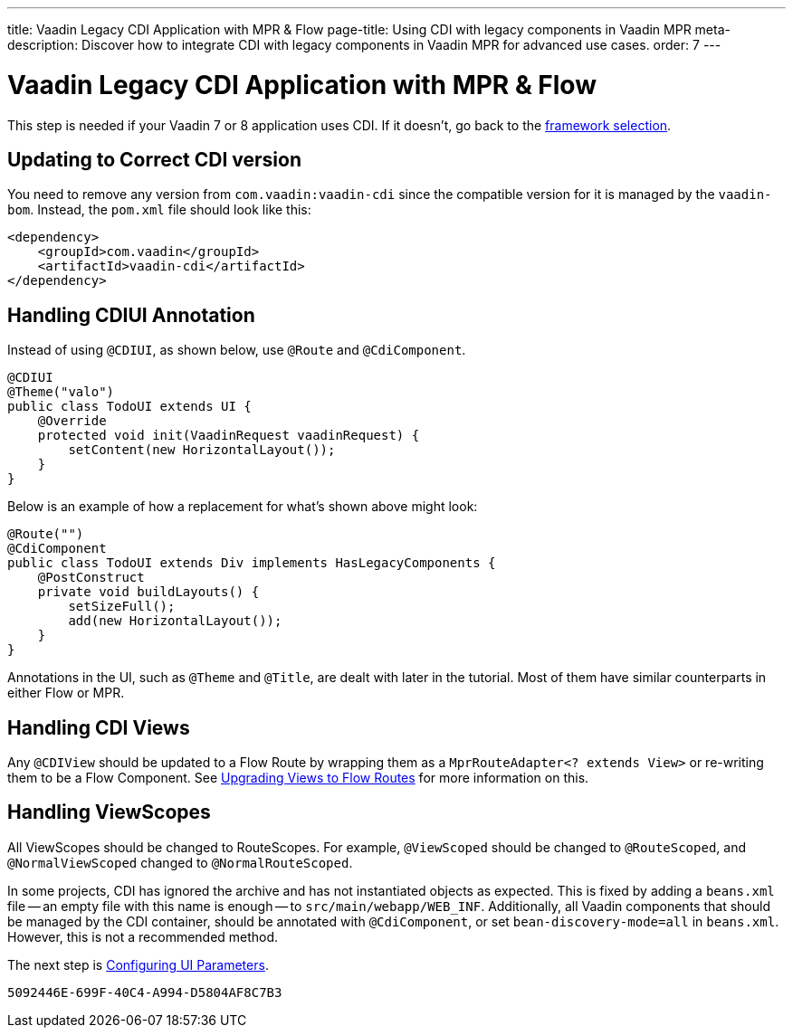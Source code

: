 ---
title: Vaadin Legacy CDI Application with MPR pass:[&] Flow
page-title: Using CDI with legacy components in Vaadin MPR
meta-description: Discover how to integrate CDI with legacy components in Vaadin MPR for advanced use cases.
order: 7
---


= Vaadin Legacy CDI Application with MPR & Flow

This step is needed if your Vaadin 7 or 8 application uses CDI. If it doesn't, go back to the <<3-legacy-uis#,framework selection>>.

== Updating to Correct CDI version

You need to remove any version from `com.vaadin:vaadin-cdi` since the compatible version for it is managed by the `vaadin-bom`. Instead, the [filename]`pom.xml` file should look like this:

[source,xml]
----
<dependency>
    <groupId>com.vaadin</groupId>
    <artifactId>vaadin-cdi</artifactId>
</dependency>
----

// Allow CDIUI
pass:[<!-- vale Vaadin.Abbr = NO -->]

== Handling CDIUI Annotation

pass:[<!-- vale Vaadin.Abbr = YES -->]

Instead of using `@CDIUI`, as shown below, use `@Route` and `@CdiComponent`.

[source,java]
----
@CDIUI
@Theme("valo")
public class TodoUI extends UI {
    @Override
    protected void init(VaadinRequest vaadinRequest) {
        setContent(new HorizontalLayout());
    }
}
----

Below is an example of how a replacement for what's shown above might look:

[source,java]
----
@Route("")
@CdiComponent
public class TodoUI extends Div implements HasLegacyComponents {
    @PostConstruct
    private void buildLayouts() {
        setSizeFull();
        add(new HorizontalLayout());
    }
}
----

Annotations in the UI, such as `@Theme` and `@Title`, are dealt with later in the tutorial. Most of them have similar counterparts in either Flow or MPR.


== Handling CDI Views

Any `@CDIView` should be updated to a Flow Route by wrapping them as a `MprRouteAdapter<? extends View>` or re-writing them to be a Flow Component. See <<3-navigator#no-navigator,Upgrading Views to Flow Routes>> for more information on this.


== Handling ViewScopes

All ViewScopes should be changed to RouteScopes. For example, `@ViewScoped` should be changed to `@RouteScoped`, and `@NormalViewScoped` changed to `@NormalRouteScoped`.

In some projects, CDI has ignored the archive and has not instantiated objects as expected. This is fixed by adding a `beans.xml` file -- an empty file with this name is enough -- to `src/main/webapp/WEB_INF`. Additionally, all Vaadin components that should be managed by the CDI container, should be annotated with `@CdiComponent`, or set `bean-discovery-mode=all` in [filename]`beans.xml`. However, this is not a recommended method.

The next step is <<4-ui-parameters#,Configuring UI Parameters>>.


[discussion-id]`5092446E-699F-40C4-A994-D5804AF8C7B3`
